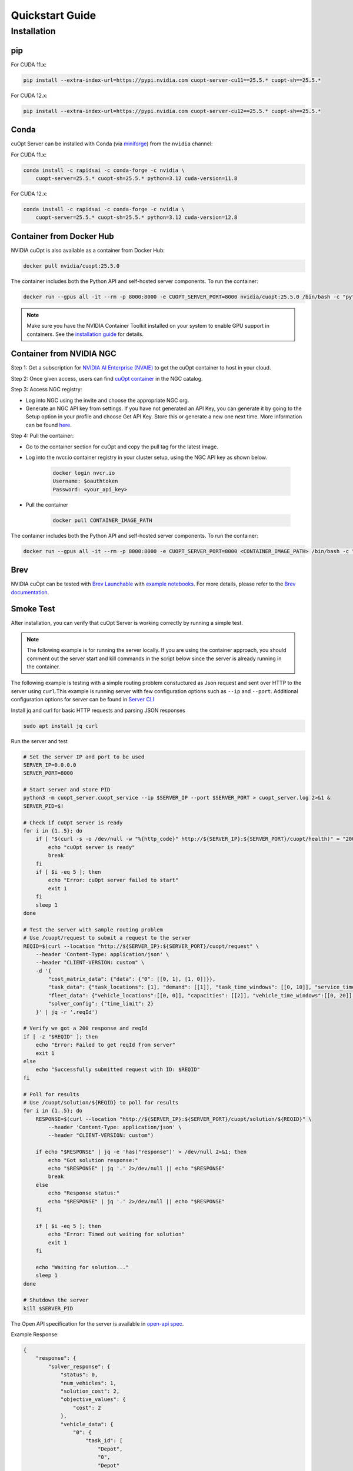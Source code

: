 =================
Quickstart Guide
=================

Installation
============

pip
---

For CUDA 11.x:

.. code-block:: bash

    pip install --extra-index-url=https://pypi.nvidia.com cuopt-server-cu11==25.5.* cuopt-sh==25.5.*

For CUDA 12.x:

.. code-block:: bash

    pip install --extra-index-url=https://pypi.nvidia.com cuopt-server-cu12==25.5.* cuopt-sh==25.5.*


Conda
-----

cuOpt Server can be installed with Conda (via `miniforge <https://github.com/conda-forge/miniforge>`_) from the ``nvidia`` channel:

For CUDA 11.x:

.. code-block:: bash

    conda install -c rapidsai -c conda-forge -c nvidia \
        cuopt-server=25.5.* cuopt-sh=25.5.* python=3.12 cuda-version=11.8

For CUDA 12.x:

.. code-block:: bash

    conda install -c rapidsai -c conda-forge -c nvidia \
        cuopt-server=25.5.* cuopt-sh=25.5.* python=3.12 cuda-version=12.8


Container from Docker Hub
-------------------------

NVIDIA cuOpt is also available as a container from Docker Hub:

.. code-block:: bash

    docker pull nvidia/cuopt:25.5.0

The container includes both the Python API and self-hosted server components. To run the container:

.. code-block:: bash

    docker run --gpus all -it --rm -p 8000:8000 -e CUOPT_SERVER_PORT=8000 nvidia/cuopt:25.5.0 /bin/bash -c "python3 -m cuopt_server.cuopt_service"

.. note::
   Make sure you have the NVIDIA Container Toolkit installed on your system to enable GPU support in containers. See the `installation guide <https://docs.nvidia.com/datacenter/cloud-native/container-toolkit/install-guide.html>`_ for details.

Container from NVIDIA NGC
-------------------------

Step 1: Get a subscription for `NVIDIA AI Enterprise (NVAIE) <https://www.nvidia.com/en-us/ai-enterprise/products/cuopt/>`_ to get the cuOpt container to host in your cloud.

Step 2: Once given access, users can find `cuOpt container <https://catalog.ngc.nvidia.com/orgs/nvidia/teams/cuopt/containers/cuopt>`_ in the NGC catalog.

Step 3: Access NGC registry:

* Log into NGC using the invite and choose the appropriate NGC org.
* Generate an NGC API key from settings. If you have not generated an API Key, you can generate it by going to the Setup option in your profile and choose Get API Key. Store this or generate a new one next time. More information can be found `here <https://docs.nvidia.com/ngc/ngc-private-registry-user-guide/index.html#generating-api-key>`_.

Step 4: Pull the container:

* Go to the container section for cuOpt and copy the pull tag for the latest image. 
* Log into the nvcr.io container registry in your cluster setup, using the NGC API key as shown below.

    .. code-block:: bash

        docker login nvcr.io
        Username: $oauthtoken
        Password: <your_api_key>

* Pull the container

    .. code-block:: bash

        docker pull CONTAINER_IMAGE_PATH


The container includes both the Python API and self-hosted server components. To run the container:

.. code-block:: bash

    docker run --gpus all -it --rm -p 8000:8000 -e CUOPT_SERVER_PORT=8000 <CONTAINER_IMAGE_PATH> /bin/bash -c "python3 -m cuopt_server.cuopt_service"

Brev
----

NVIDIA cuOpt can be tested with `Brev Launchable <https://brev.nvidia.com/launchable/deploy?launchableID=env-2qIG6yjGKDtdMSjXHcuZX12mDNJ>`_ with `example notebooks <https://github.com/NVIDIA/cuopt-examples/>`_. For more details, please refer to the `Brev documentation <https://docs.nvidia.com/brev/latest/>`_.

Smoke Test
----------

After installation, you can verify that cuOpt Server is working correctly by running a simple test.

.. note::

   The following example is for running the server locally. If you are using the container approach, you should comment out the server start and kill commands in the script below since the server is already running in the container.

The following example is testing with a simple routing problem constuctured as Json request and sent over HTTP to the server using ``curl``.This example is running server with few configuration options such as ``--ip`` and ``--port``.
Additional configuration options for server can be found in `Server CLI <server-api/server-cli.html>`_


Install jq and curl for basic HTTP requests and parsing JSON responses

.. code-block:: bash

    sudo apt install jq curl

Run the server and test 

.. code-block:: bash

    # Set the server IP and port to be used
    SERVER_IP=0.0.0.0
    SERVER_PORT=8000

    # Start server and store PID
    python3 -m cuopt_server.cuopt_service --ip $SERVER_IP --port $SERVER_PORT > cuopt_server.log 2>&1 &
    SERVER_PID=$!

    # Check if cuOpt server is ready
    for i in {1..5}; do
        if [ "$(curl -s -o /dev/null -w "%{http_code}" http://${SERVER_IP}:${SERVER_PORT}/cuopt/health)" = "200" ]; then
            echo "cuOpt server is ready"
            break
        fi
        if [ $i -eq 5 ]; then
            echo "Error: cuOpt server failed to start"
            exit 1
        fi
        sleep 1
    done

    # Test the server with sample routing problem
    # Use /cuopt/request to submit a request to the server
    REQID=$(curl --location "http://${SERVER_IP}:${SERVER_PORT}/cuopt/request" \
        --header 'Content-Type: application/json' \
        --header "CLIENT-VERSION: custom" \
        -d '{
            "cost_matrix_data": {"data": {"0": [[0, 1], [1, 0]]}},
            "task_data": {"task_locations": [1], "demand": [[1]], "task_time_windows": [[0, 10]], "service_times": [1]},
            "fleet_data": {"vehicle_locations":[[0, 0]], "capacities": [[2]], "vehicle_time_windows":[[0, 20]] },
            "solver_config": {"time_limit": 2}
        }' | jq -r '.reqId')

    # Verify we got a 200 response and reqId
    if [ -z "$REQID" ]; then
        echo "Error: Failed to get reqId from server"
        exit 1
    else
        echo "Successfully submitted request with ID: $REQID"
    fi

    # Poll for results
    # Use /cuopt/solution/${REQID} to poll for results
    for i in {1..5}; do
        RESPONSE=$(curl --location "http://${SERVER_IP}:${SERVER_PORT}/cuopt/solution/${REQID}" \
            --header 'Content-Type: application/json' \
            --header "CLIENT-VERSION: custom")
        
        if echo "$RESPONSE" | jq -e 'has("response")' > /dev/null 2>&1; then
            echo "Got solution response:"
            echo "$RESPONSE" | jq '.' 2>/dev/null || echo "$RESPONSE"
            break
        else
            echo "Response status:"
            echo "$RESPONSE" | jq '.' 2>/dev/null || echo "$RESPONSE"
        fi
        
        if [ $i -eq 5 ]; then
            echo "Error: Timed out waiting for solution"
            exit 1
        fi
        
        echo "Waiting for solution..."
        sleep 1
    done

    # Shutdown the server
    kill $SERVER_PID

The Open API specification for the server is available in `open-api spec <../open-api.html>`_.

Example Response:

.. code-block:: json

    {
        "response": {
            "solver_response": {
                "status": 0,
                "num_vehicles": 1,
                "solution_cost": 2,
                "objective_values": {
                    "cost": 2
                },
                "vehicle_data": {
                    "0": {
                        "task_id": [
                            "Depot",
                            "0", 
                            "Depot"
                        ],
                        "arrival_stamp": [
                            0,
                            1,
                            3
                        ],
                        "type": [
                            "Depot",
                            "Delivery",
                            "Depot"
                        ],
                        "route": [
                            0,
                            1,
                            0
                        ]
                    }
                },
                "initial_solutions": [],
                "dropped_tasks": {
                    "task_id": [],
                    "task_index": []
                }
            },
            "total_solve_time": 0.10999655723571777
        },
        "reqId": "afea72c2-6c76-45ce-bcf7-0d55049f32e4"
    }    